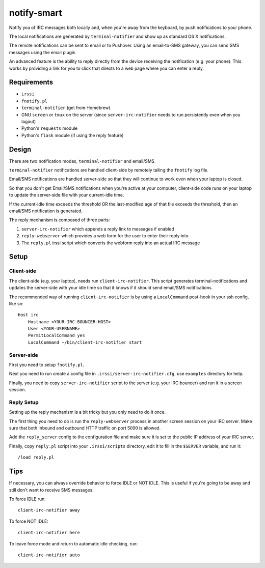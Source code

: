 ============
notify-smart
============


Notify you of IRC messages both locally and, when you're away from the
keyboard, by push notifications to your phone.

The local notifications are generated by ``terminal-notifier`` and show up as
standard OS X notifications.

The remote notifications can be sent to email or to Pushover. Using an
email-to-SMS gateway, you can send SMS messages using the email plugin.

An advanced feature is the ability to reply directly from the device receiving
the notification (e.g. your phone). This works by providing a link for you to
click that directs to a web page where you can enter a reply.


Requirements
============

* ``irssi``
* ``fnotify.pl``
* ``terminal-notifier`` (get from Homebrew)
* GNU ``screen`` or ``tmux`` on the server (since ``server-irc-notifier``
  needs to run persistently even when you logout)
* Python's ``requests`` module
* Python's ``flask`` module (if using the reply feature)


Design
======


There are two notification modes, ``terminal-notifier`` and email/SMS.

``terminal-notifier`` notifications are handled client-side by remotely tailing
the ``fnotify`` log file.

Email/SMS notifications are handled server-side so that they will continue to
work even when your laptop is closed.

So that you don't get Email/SMS notifications when you're active at your
computer, client-side code runs on your laptop to  update the server-side file
with your current-idle time.

If the current-idle time exceeds the threshold OR the last-modified age of
that file exceeds the threshold, then an email/SMS notification is generated.

The reply mechanism is composed of three parts:

1) ``server-irc-notifier`` which appends a reply link to messages if enabled
2) ``reply-webserver`` which provides a web form for the user to enter
   their reply into
3) The ``reply.pl`` irssi script which converts the webform reply into an actual
   IRC message

Setup
=====

Client-side
-----------

The client-side (e.g. your laptop), needs run ``client-irc-notifier``. This
script generates terminal-notifications and updates the server-side with your
idle time so that it knows if it should send email/SMS notifications.

The recommended way of running ``client-irc-notifier`` is by using a
``LocalCommand`` post-hook in your ssh config, like so::

    Host irc                                                                                                                                                                                                           
        Hostname <YOUR-IRC-BOUNCER-HOST>
        User <YOUR-USERNAME>
        PermitLocalCommand yes
        LocalCommand ~/bin/client-irc-notifier start

Server-side
-----------

First you need to setup ``fnotify.pl``.

Next you need to run create a config file in ``.irssi/server-irc-notifier.cfg``,
use ``examples`` directory for help.

Finally, you need to copy ``server-irc-notifier`` script to the server (e.g.
your IRC bouncer) and run it in a screen session.


Reply Setup
-----------

Setting up the reply mechanism is a bit tricky but you only need to do it
once.

The first thing you need to do is run the ``reply-webserver`` process in
another screen session on your IRC server. Make sure that both inbound and
outbound HTTP traffic on port 5000 is allowed.

Add the ``reply_server`` config to the configuration file and make sure it is
set to the public IP address of your IRC server.

Finally, copy ``reply.pl`` script into your ``.irssi/scripts`` directory, edit
it to fill in the ``$SERVER`` variable, and run it::

    /load reply.pl


Tips
====


If necessary, you can always override behavior to force IDLE or NOT IDLE. This
is useful if you're going to be away and still don't want to receive SMS
messages.

To force IDLE run::

    client-irc-notifier away


To force NOT IDLE::

    client-irc-notifier here


To leave force mode and return to automatic idle checking, run::

    client-irc-notifier auto
